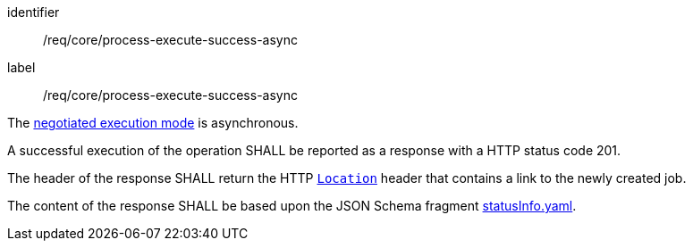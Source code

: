 [[req_core_process-execute-success-async]]
[requirement]
====
[%metadata]
identifier:: /req/core/process-execute-success-async
label:: /req/core/process-execute-success-async

[.component,class=conditions]
--
The <<sc_execution_mode,negotiated execution mode>> is asynchronous.
--

[.component,class=part]
--
A successful execution of the operation SHALL be reported as a response with a HTTP status code 201.
--

[.component,class=part]
--
The header of the response SHALL return the HTTP https://datatracker.ietf.org/doc/html/rfc7231#page-68[`Location`] header that contains a link to the newly created job.
--

[.component,class=part]
--
The content of the response SHALL be based upon the JSON Schema fragment https://raw.githubusercontent.com/opengeospatial/ogcapi-processes/master/openapi/schemas/processes-core/statusInfo.yaml[statusInfo.yaml].
--
====


